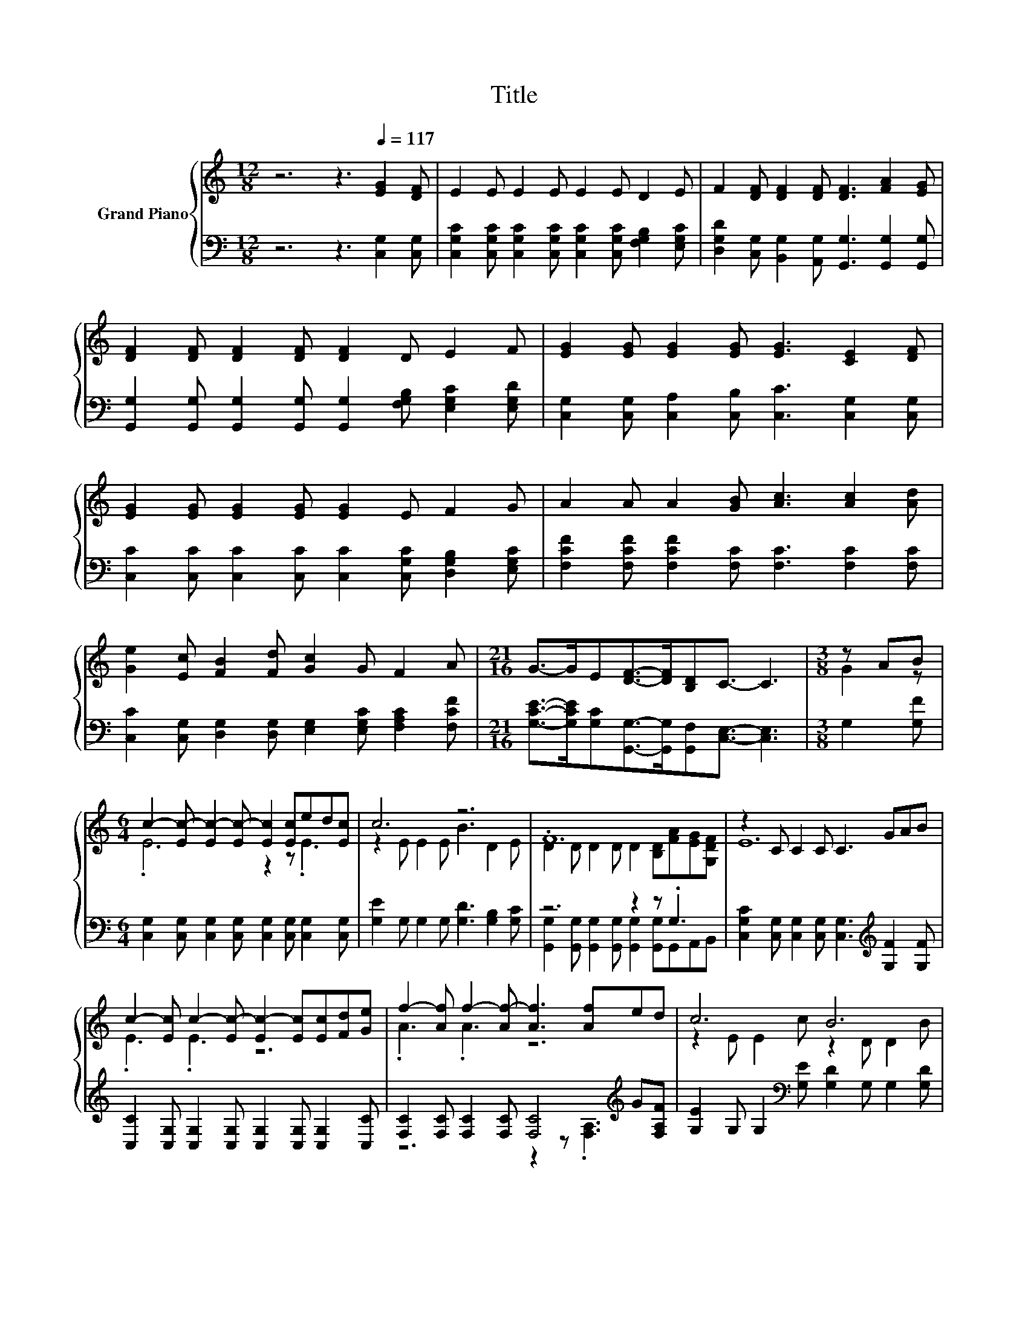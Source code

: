 X:1
T:Title
%%score { ( 1 3 ) | ( 2 4 ) }
L:1/8
M:12/8
K:C
V:1 treble nm="Grand Piano"
V:3 treble 
V:2 bass 
V:4 bass 
V:1
 z6 z3[Q:1/4=117] [EG]2 [DF] | E2 E E2 E E2 E D2 E | F2 [DF] [DF]2 [DF] [DF]3 [FA]2 [EG] | %3
 [DF]2 [DF] [DF]2 [DF] [DF]2 D E2 F | [EG]2 [EG] [EG]2 [EG] [EG]3 [CE]2 [DF] | %5
 [EG]2 [EG] [EG]2 [EG] [EG]2 E F2 G | A2 A A2 [GB] [Ac]3 [Ac]2 [Ad] | %7
 [Ge]2 [Ec] [FB]2 [Fd] [Gc]2 G F2 A |[M:21/16] G->GE[DF]->[DF][B,D]C3/2- C3 |[M:3/8] z AB | %10
[M:6/4] c2- [Ec-] [Ec-]2 [Ec-] [Ec]2 [Ec]ed[Ec] | c6 z6 | .F12 | z2 C C2 C C3 GAB | %14
 c2- [Ec] c2- [Ec-] [Ec-]2 [Ec][Ec][Fd][Ge] | f2- [Af] f2- [Af-] [Af]3 [Af]ed | c6 B6 | %17
[M:9/8] c8- c |] %18
V:2
 z6 z3 [C,G,]2 [C,G,] | [C,G,C]2 [C,G,C] [C,G,C]2 [C,G,C] [C,G,C]2 [C,G,C] [F,G,B,]2 [E,G,C] | %2
 [D,G,D]2 [C,G,] [B,,G,]2 [A,,G,] [G,,G,]3 [G,,G,]2 [G,,G,] | %3
 [G,,G,]2 [G,,G,] [G,,G,]2 [G,,G,] [G,,G,]2 [F,G,B,] [E,G,C]2 [E,G,D] | %4
 [C,G,]2 [C,G,] [C,A,]2 [C,B,] [C,C]3 [C,G,]2 [C,G,] | %5
 [C,C]2 [C,C] [C,C]2 [C,C] [C,C]2 [C,G,C] [D,G,B,]2 [E,G,C] | %6
 [F,CF]2 [F,CF] [F,CF]2 [F,C] [F,C]3 [F,C]2 [F,C] | %7
 [C,C]2 [C,G,] [D,G,]2 [D,G,] [E,G,]2 [E,G,C] [F,A,C]2 [F,CF] | %8
[M:21/16] [G,CE]->[G,CE][G,C][G,,G,]->[G,,G,][G,,F,][C,E,]3/2- [C,E,]3 |[M:3/8] G,2 [G,F] | %10
[M:6/4] [C,G,]2 [C,G,] [C,G,]2 [C,G,] [C,G,]2 [C,G,] [C,G,]2 [C,G,] | %11
 [G,E]2 G, G,2 G, [G,D]3 [G,B,]2 [G,C] | z6 z2 z .G,3 | %13
 [C,G,C]2 [C,G,] [C,G,]2 [C,G,] [C,G,]3[K:treble] [G,F]2 [G,F] | %14
 [C,C]2 [C,G,] [C,G,]2 [C,G,] [C,G,]2 [C,G,] [C,G,]2 [C,C] | %15
 [F,C]2 [F,C] [F,C]2 [F,C] [F,C]4[K:treble] G[F,A,F] | %16
 [G,E]2 G, G,2[K:bass] [G,E] [G,D]2 G, G,2 [G,D] |[M:9/8] [C,G,]2 [C,G,] [C,A,]2 [C,A,] [C,G,]3 |] %18
V:3
 x12 | x12 | x12 | x12 | x12 | x12 | x12 | x12 |[M:21/16] x21/2 |[M:3/8] G2 z | %10
[M:6/4] .E6 z2 z .E3 | z2 E E2 E B3 D2 E | D2 D D2 D D2 [B,D][FA][EG][G,DF] | E12 | .E3 .E3 z6 | %15
 .A3 .A3 z6 | z2 E E2 c z2 D D2 B |[M:9/8] E2 E F2 F E3 |] %18
V:4
 x12 | x12 | x12 | x12 | x12 | x12 | x12 | x12 |[M:21/16] x21/2 |[M:3/8] x3 |[M:6/4] x12 | x12 | %12
 [G,,G,]2 [G,,G,] [G,,G,]2 [G,,G,] [G,,G,]2 [G,,G,]G,,A,,B,, | x9[K:treble] x3 | x12 | %15
 z6 z2 z .[F,A,]3[K:treble] | x5[K:bass] x7 |[M:9/8] x9 |] %18

